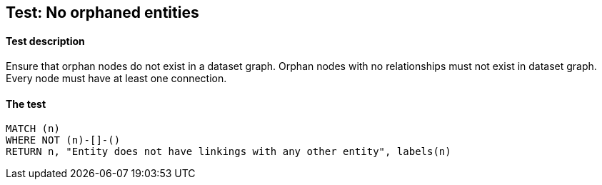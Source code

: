 ## Test: No orphaned entities

#### Test description

Ensure that orphan nodes do not exist in a dataset graph. Orphan nodes with no relationships must not exist in dataset graph.
Every node must have at least one connection.


#### The test
[source,cypher]
----
MATCH (n)
WHERE NOT (n)-[]-()
RETURN n, "Entity does not have linkings with any other entity", labels(n)
----
